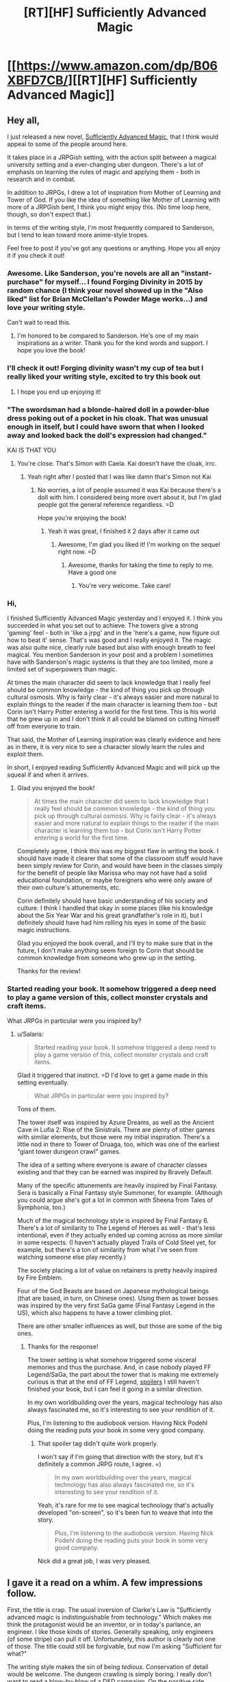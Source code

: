 #+TITLE: [RT][HF] Sufficiently Advanced Magic

* [[https://www.amazon.com/dp/B06XBFD7CB/][[RT][HF] Sufficiently Advanced Magic]]
:PROPERTIES:
:Author: Salaris
:Score: 30
:DateUnix: 1488202416.0
:DateShort: 2017-Feb-27
:END:

** Hey all,

I just released a new novel, [[https://www.amazon.com/dp/B06XBFD7CB/][Sufficiently Advanced Magic]], that I think would appeal to some of the people around here.

It takes place in a JRPGish setting, with the action split between a magical university setting and a ever-changing uber dungeon. There's a lot of emphasis on learning the rules of magic and applying them - both in research and in combat.

In addition to JRPGs, I drew a lot of inspiration from Mother of Learning and Tower of God. If you like the idea of something like Mother of Learning with more of a JRPGish bent, I think you might enjoy this. (No time loop here, though, so don't expect that.)

In terms of the writing style, I'm most frequently compared to Sanderson, but I tend to lean toward more anime-style tropes.

Feel free to post if you've got any questions or anything. Hope you all enjoy it if you check it out!
:PROPERTIES:
:Author: Salaris
:Score: 17
:DateUnix: 1488202733.0
:DateShort: 2017-Feb-27
:END:

*** Awesome. Like Sanderson, you're novels are all an "instant-purchase" for myself... I found Forging Divinity in 2015 by random chance (I think your novel showed up in the "Also liked" list for Brian McClellan's Powder Mage works...) and love your writing style.

Can't wait to read this.
:PROPERTIES:
:Author: Afforess
:Score: 8
:DateUnix: 1488211792.0
:DateShort: 2017-Feb-27
:END:

**** I'm honored to be compared to Sanderson. He's one of my main inspirations as a writer. Thank you for the kind words and support. I hope you love the book!
:PROPERTIES:
:Author: Salaris
:Score: 5
:DateUnix: 1488212677.0
:DateShort: 2017-Feb-27
:END:


*** I'll check it out! Forging divinity wasn't my cup of tea but I really liked your writing style, excited to try this book out
:PROPERTIES:
:Author: Imperialgecko
:Score: 4
:DateUnix: 1488399723.0
:DateShort: 2017-Mar-01
:END:

**** I hope you end up enjoying it!
:PROPERTIES:
:Author: Salaris
:Score: 3
:DateUnix: 1488430410.0
:DateShort: 2017-Mar-02
:END:


*** "The swordsman had a blonde-haired doll in a powder-blue dress poking out of a pocket in his cloak. That was unusual enough in itself, but I could have sworn that when I looked away and looked back the doll's expression had changed."

KAI IS THAT YOU
:PROPERTIES:
:Author: splashmics
:Score: 3
:DateUnix: 1492300810.0
:DateShort: 2017-Apr-16
:END:

**** You're close. That's Simon with Caela. Kai doesn't have the cloak, irrc.
:PROPERTIES:
:Author: Salaris
:Score: 1
:DateUnix: 1492300974.0
:DateShort: 2017-Apr-16
:END:

***** Yeah right after I posted that I was like damn that's Simon not Kai
:PROPERTIES:
:Author: splashmics
:Score: 2
:DateUnix: 1492301001.0
:DateShort: 2017-Apr-16
:END:

****** No worries, a lot of people assumed it was Kai because there's a doll with him. I considered being more overt about it, but I'm glad people got the general reference regardless. =D

Hope you're enjoying the book!
:PROPERTIES:
:Author: Salaris
:Score: 1
:DateUnix: 1492301589.0
:DateShort: 2017-Apr-16
:END:

******* Yeah it was great, I finished it 2 days after it came out
:PROPERTIES:
:Author: splashmics
:Score: 2
:DateUnix: 1492301635.0
:DateShort: 2017-Apr-16
:END:

******** Awesome, I'm glad you liked it! I'm working on the sequel right now. =D
:PROPERTIES:
:Author: Salaris
:Score: 3
:DateUnix: 1492303136.0
:DateShort: 2017-Apr-16
:END:

********* Awesome, thanks for taking the time to reply to me. Have a good one
:PROPERTIES:
:Author: splashmics
:Score: 2
:DateUnix: 1492303173.0
:DateShort: 2017-Apr-16
:END:

********** You're very welcome. Take care!
:PROPERTIES:
:Author: Salaris
:Score: 1
:DateUnix: 1492307185.0
:DateShort: 2017-Apr-16
:END:


*** Hi,

I finished Sufficiently Advanced Magic yesterday and I enjoyed it. I think you succeeded in what you set out to achieve. The towers give a strong 'gaming' feel - both in 'like a jrpg' and in the 'here's a game, now figure out how to beat it' sense. That's was good and I really enjoyed it. The magic was also quite nice, clearly rule based but also with enough breath to feel magical. You mention Sanderson in your post and a problem I sometimes have with Sanderson's magic systems is that they are too limited, more a limited set of superpowers than magic.

At times the main character did seem to lack knowledge that I really feel should be common knowledge - the kind of thing you pick up through cultural osmosis. Why is fairly clear - it's always easier and more natural to explain things to the reader if the main character is learning them too - but Corin isn't Harry Potter entering a world for the first time. This is his world that he grew up in and I don't think it all could be blamed on cutting himself off from everyone to train.

That said, the Mother of Learning inspiration was clearly evidence and here as in there, it is very nice to see a character slowly learn the rules and exploit them.

In short, I enjoyed reading Sufficiently Advanced Magic and will pick up the squeal if and when it arrives.
:PROPERTIES:
:Author: GlimmervoidG
:Score: 3
:DateUnix: 1497597610.0
:DateShort: 2017-Jun-16
:END:

**** Glad you enjoyed the book!

#+begin_quote
  At times the main character did seem to lack knowledge that I really feel should be common knowledge - the kind of thing you pick up through cultural osmosis. Why is fairly clear - it's always easier and more natural to explain things to the reader if the main character is learning them too - but Corin isn't Harry Potter entering a world for the first time.
#+end_quote

Completely agree, I think this was my biggest flaw in writing the book. I should have made it clearer that some of the classroom stuff would have been simply review for Corin, and would have been in the classes simply for the benefit of people like Marissa who may not have had a solid educational foundation, or maybe foreigners who were only aware of their own culture's attunements, etc.

Corin definitely should have basic understanding of his society and culture. I think I handled that okay in some places (like his knowledge about the Six Year War and his great grandfather's role in it), but I definitely should have had him rolling his eyes in some of the basic magic instructions.

Glad you enjoyed the book overall, and I'll try to make sure that in the future, I don't make anything seem foreign to Corin that should be common knowledge from someone who grew up in the setting.

Thanks for the review!
:PROPERTIES:
:Author: Salaris
:Score: 5
:DateUnix: 1497600297.0
:DateShort: 2017-Jun-16
:END:


*** Started reading your book. It somehow triggered a deep need to play a game version of this, collect monster crystals and craft items.

What JRPGs in particular were you inspired by?
:PROPERTIES:
:Author: elustran
:Score: 2
:DateUnix: 1500347024.0
:DateShort: 2017-Jul-18
:END:

**** u/Salaris:
#+begin_quote
  Started reading your book. It somehow triggered a deep need to play a game version of this, collect monster crystals and craft items.
#+end_quote

Glad it triggered that instinct. =D I'd love to get a game made in this setting eventually.

#+begin_quote
  What JRPGs in particular were you inspired by?
#+end_quote

Tons of them.

The tower itself was inspired by Azure Dreams, as well as the Ancient Cave in Lufia 2: Rise of the Sinistrals. There are plenty of other games with similar elements, but those were my initial inspiration. There's a little nod in there to Tower of Druaga, too, which was one of the earliest "giant tower dungeon crawl" games.

The idea of a setting where everyone is aware of character classes existing and that they can be earned was inspired by Bravely Default.

Many of the specific attunements are heavily inspired by Final Fantasy. Sera is basically a Final Fantasy style Summoner, for example. (Although you could argue she's got a lot in common with Sheena from Tales of Symphonia, too.)

Much of the magical technology style is inspired by Final Fantasy 6. There's a lot of similarity to The Legend of Heroes as well - that's less intentional, even if they actually ended up coming across as more similar in some respects. (I haven't actually played Trails of Cold Steel yet, for example, but there's a ton of similarity from what I've seen from watching someone else play recently.)

The society placing a lot of value on retainers is pretty heavily inspired by Fire Emblem.

Four of the God Beasts are based on Japanese mythological beings (that are based, in turn, on Chinese ones). Using them as tower bosses was inspired by the very first SaGa game (Final Fantasy Legend in the US), which also happens to have a tower climbing plot.

There are other smaller influences as well, but those are some of the big ones.
:PROPERTIES:
:Author: Salaris
:Score: 2
:DateUnix: 1500424980.0
:DateShort: 2017-Jul-19
:END:

***** Thanks for the response!

The tower setting is what somehow triggered some visceral memories and thus the purchase. And, in case nobody played FF Legend/SaGa, the part about the tower that is making me extremely curious is that at the end of FF Legend, [[#s][spoilers]] I still haven't finished your book, but I can feel it going in a similar direction.

In my own worldbuilding over the years, magical technology has also always fascinated me, so it's interesting to see your rendition of it.

Plus, I'm listening to the audiobook version. Having Nick Podehl doing the reading puts your book in some very good company.
:PROPERTIES:
:Author: elustran
:Score: 1
:DateUnix: 1500434150.0
:DateShort: 2017-Jul-19
:END:

****** That spoiler tag didn't quite work properly.

I won't say if I'm going that direction with the story, but it's definitely a common JRPG route, I agree. =)

#+begin_quote
  In my own worldbuilding over the years, magical technology has also always fascinated me, so it's interesting to see your rendition of it.
#+end_quote

Yeah, it's rare for me to see magical technology that's actually developed "on-screen", so it's been fun to weave that into the story.

#+begin_quote
  Plus, I'm listening to the audiobook version. Having Nick Podehl doing the reading puts your book in some very good company.
#+end_quote

Nick did a great job, I was very pleased.
:PROPERTIES:
:Author: Salaris
:Score: 1
:DateUnix: 1500441572.0
:DateShort: 2017-Jul-19
:END:


** I gave it a read on a whim. A few impressions follow.

First, the title is crap. The usual inversion of Clarke's Law is "Sufficiently advanced magic is indistinguishable from technology." Which makes me think the protagonist would be an inventor, or in today's parlance, an engineer. I like those kinds of stories. Generally speaking, only engineers (of some stripe) can pull it off. Unfortunately, this author is clearly not one of those. The title could still be forgivable, but now I'm asking "Sufficient for what?"

The writing style makes the sin of being /tedious/. Conservation of detail would be welcome. The dungeon crawling is simply boring. I really don't want to read a blow-by-blow of a D&D campaign. On the positive side, people turned off by this will be turned off within the first few pages, so there's really no complaining when it happens again. Unfortunately, the school scenes are just as tedious. Every time the narrator goes "Wow, that could be really useful!" is grating. Most of the classroom lectures are pointlessly dull. Characters taking time out from important matters to lecture about magic is off-putting. The story really could have been told in a third of the space it currently uses, and would be a more exciting read for it.

The character motivations don't really work. The main character fails to be motivated by anything but to "Get Power". Ostensibly, the reason is to get his brother back, but I'm not sold. The only other motivation I see is to protect his sister, which is actually convincingly demonstrated, but only comes up a few times. I also wish I'd seen the main character trying to have fun. Instead, it's a 24/7 grind to gain power (which he's not even very effective at).

I'm rather put off by the main character's stated values. He demonstrates values more closely aligned to modern enlightenment ideals, which are markedly different from those present in the most of the characters. It starts feeling a bit like an author tract.

Finally, what is with that one character suddenly coming out two thirds of the way through? And nobody reacting at all. I get that romance isn't a significant part of the story. Fine. And I get that maybe this is a very normal thing in the setting. Fine. But it has not been demonstrated in the least bit up to this point. No reference to any couples to give the reader any expectation of social norms, just a general sense of heteronormative behaviors. This scene could have been removed entirely without changing anything.

As for whether this work is a rat!fic... I don't know. Conflicts motivated by beliefs and values? Check. Consistent rules? Close enough. Intelligent characters? Sometimes. Not often enough. And plot-wise, the only characters making significant decisions are doing so in the background, off-screen; the plot essentially moves without the main characters.

All in all, this novel is not a polished work. There are a number of minor inconsistencies that should be resolved; quite a few scenes that should be removed/combined/shortened. And the main character needs to be reworked a bit to make him relatable and believable.
:PROPERTIES:
:Author: ben_oni
:Score: 15
:DateUnix: 1488422458.0
:DateShort: 2017-Mar-02
:END:

*** Thank you for the review.

I felt that the process of enchanting was sufficiently detailed to constitute the use of the title. The main character explicitly invents at least one item in the story [[#s][minor spoilers]], and there's clearly a lot of research going on in the setting as a whole, such as [[#s][late book spoilers]]. I'm sorry if this wasn't what you were looking for.

If you're looking for faster pacing, that's just not my style. I write in a style more similar to Sanderson or Mother of Learning, with a lot of time put into people just learning about how magic works and doing their daily stuff. This sort of thing clearly isn't for everyone, but I like reading the more slice-of-life stuff, so I enjoy writing it as well.

The main character is definitely driven by his ambition (as a means to save his brother), but he's hindered by [[#s][motivation spoilers]]. His struggles to achieve his goals in spite of internal conflicts are part of the design of the story. I'm sorry you didn't like that component to it.

As for his values system feeling too modern, it's a multi-cultural setting with a 1900s-era tech level. He's something of an outlier, but he's not that extreme of a case. If it was a medieval fantasy setting, I'd find his behavior too extreme, but I don't think it's that jarring at this tech/culture level.

As for one character coming out and no one reacting, the only character that hears about it is the person who gets propositioned. They think about it and give an answer.

They didn't have to think about a ton of cultural consequences because there aren't any in this particular culture. The local religion has a goddess figure with six aspects of varying apparent sexes and genders, which has significantly helped to normalize the idea of different sexes/genders in this particular society. Individuals will have different views, of course, but their religion has made them more progressive about that issue than they are about some others. (For example, racism is still fairly common.)

I would argue that the plot moves both in response to main character actions /and/ in response to other actors, which is more realistic than a plot that is only driven by the main cast, in my opinion. Corin definitely triggers multiple plot events on-screen personally, but other people being involved in something that affects things on a national scale? That just makes sense.

If you have specific scenes that you feel are inconsistent, I would be happy to hear about those examples so I can address any problems that exist in future works.

Thank you for the detailed commentary.
:PROPERTIES:
:Author: Salaris
:Score: 11
:DateUnix: 1488431555.0
:DateShort: 2017-Mar-02
:END:

**** After reading this sub-thread I immediately purchased the book. Both the criticisms and your replies are the sort of things that get said about a particular style of story -- and, as it turns out, you write that style very well! I'm about half-way through already.
:PROPERTIES:
:Author: vorpal_potato
:Score: 5
:DateUnix: 1488754602.0
:DateShort: 2017-Mar-06
:END:

***** Thank you very much! I'm glad to hear you're enjoying it so far. I hope you find the conclusion satisfying. Let me know if you have any questions or anything. =)
:PROPERTIES:
:Author: Salaris
:Score: 2
:DateUnix: 1488762242.0
:DateShort: 2017-Mar-06
:END:


** Spoilers: The jaden box seems hilariously broken. Applications I can think of off the top of my head are assassination and recovering missing persons.

Minor nitpick: He almost kills himself with the ice sword and is supposed to receive specific training for it and then offers it to his friends when going into the climbers gate for the first time.
:PROPERTIES:
:Author: All_in_bad_taste
:Score: 6
:DateUnix: 1488992300.0
:DateShort: 2017-Mar-08
:END:

*** There was actually a whole section of restrictions on the Jaden Box that got cut because it was so long that my beta readers complained. I kind of allude to it with the "see research notes" section in the description, but there are /some/ reasonable limits on it.

That said, it's still hilariously broken, and yes, it could still be used for both of those things. The target can resist the summoning attempt, so assassination would be trickier, but it would definitely be amazing for rescuing missing persons. The main limitation is the recharge time being so long.

It's also built from a different type of magic than the current attuned use, so it wouldn't be trivial to duplicate it. (That's one of the things the researchers have already been trying to do.) Mass producing Jaden Boxes would completely change how society functions.
:PROPERTIES:
:Author: Salaris
:Score: 2
:DateUnix: 1488992899.0
:DateShort: 2017-Mar-08
:END:

**** I was assuming that it could be recharged through other methods like some of the other objects we've seen. Now that I think about it though we haven't seen anything this advanced be recharged by a person and even then if it was made using a different type of magic it'd be understandable if that didn't work.
:PROPERTIES:
:Author: All_in_bad_taste
:Score: 3
:DateUnix: 1488995412.0
:DateShort: 2017-Mar-08
:END:

***** Yup. It wouldn't be impossible to recharge it manually, but their standard methods won't work. It would require research to figure out how to do it without breaking the box.
:PROPERTIES:
:Author: Salaris
:Score: 3
:DateUnix: 1488997686.0
:DateShort: 2017-Mar-08
:END:


** I am probably going to get down voted for asking it, but is the main character gay?
:PROPERTIES:
:Author: generalamitt
:Score: 4
:DateUnix: 1488904855.0
:DateShort: 2017-Mar-07
:END:

*** He's asexual and sapioromantic (meaning that romantically he's interested in people that intellectually interested him, regardless of their sex and gender). The closest thing to a love interest in the book is another male. This an extremely small part of the first book, but I am planning to do more with it in the sequels.
:PROPERTIES:
:Author: Salaris
:Score: 4
:DateUnix: 1488905479.0
:DateShort: 2017-Mar-07
:END:

**** I don't understand how you can be romantically involved with someone if you are not attracted to them, how is that different from a very close friendship?
:PROPERTIES:
:Author: generalamitt
:Score: 5
:DateUnix: 1488906142.0
:DateShort: 2017-Mar-07
:END:

***** Essentially, someone who is asexual but not aromantic enjoys forms of romantic bonding that are not of a sexual nature.

For example, they might enjoy going out on dates, dancing, cuddling, going to sleep together... it completely depends on the person, since different people define romantic activities differently.

For someone who is asexual, sex is generally not the end-goal of romantic activities. They can still have increasing degrees of closeness with another person over time; again, the specific nature is going to vary based on the couple.

As for how it differs from a close friendship, that's going to be up to the people involved. Some people might define having a candlelit dinner or holding hands at a movie as exclusively romantic activities; for others, they might be platonic.

I'm not any sort of authority on this subject. If you're interested in learning more, here's an [[https://lgbtq.unc.edu/asexuality-attraction-and-romantic-orientation][article]] on the subject, and you can easily find more on google if you want to learn more.

If you don't like seeing male/male relationships, I suspect my book probably wouldn't interest you.
:PROPERTIES:
:Author: Salaris
:Score: 3
:DateUnix: 1488906833.0
:DateShort: 2017-Mar-07
:END:

****** Personally, I like the direction. It's was a bit surprising, but also refreshing to see things go in an unpredictable fashion for once. A lot of depth.
:PROPERTIES:
:Author: -Downfall-
:Score: 3
:DateUnix: 1500268785.0
:DateShort: 2017-Jul-17
:END:

******* I'm glad this worked for you! I wanted Corin to come across as a believable person, and I know that worked better for some people than others. Thanks!
:PROPERTIES:
:Author: Salaris
:Score: 3
:DateUnix: 1500400786.0
:DateShort: 2017-Jul-18
:END:

******** Absolutely did not work for me and went from being a book I would recommend to pandering trash. Asexual is not a believable person.
:PROPERTIES:
:Author: TheTexasWarrior
:Score: 2
:DateUnix: 1500485325.0
:DateShort: 2017-Jul-19
:END:

********* Thank you for making this post. It's important for me to get a reminder every once in a while that there are people out there who don't believe in asexuality. I'm glad I made the choice to write Corin as asexual, and you've reinforced that significantly.
:PROPERTIES:
:Author: Salaris
:Score: 7
:DateUnix: 1500504906.0
:DateShort: 2017-Jul-20
:END:

********** I don't think asexuality doesn't exist. You misunderstand. I think that it is so far outside the norm that you will never have a wide audience identify with your character, and, as you said, you wanted him to be believable. The 3 main characters so far are arguably Corin, Sarah, and Jin and one of the guys is gay and one is asexual. Who is your target audience with that? Not straight men which make up the largest demographic for fantasy/sci-fi books.
:PROPERTIES:
:Author: TheTexasWarrior
:Score: 1
:DateUnix: 1500506349.0
:DateShort: 2017-Jul-20
:END:

*********** u/Salaris:
#+begin_quote
  I don't think asexuality doesn't exist. You misunderstand.
#+end_quote

Ah, I misunderstood what you meant by "Asexual is not a believable person."

Let me address your more recent point, then.

#+begin_quote
  I think that it is so far outside the norm that you will never have a wide audience identify with your character, and, as you said, you wanted him to be believable.
#+end_quote

A few points to make here.

First off, readers can identify with Corin about other characteristics, even if they don't identify with his sexuality. I've had readers identify with Corin because of his touch aversion (see [[https://www.reddit.com/r/Fantasy/comments/6ntcb5/sufficiently_advanced_magic_rfantasy_delivered/dkdalbx/][here]], because of the way he thinks (see [[https://www.reddit.com/r/Fantasy/comments/6ntcb5/sufficiently_advanced_magic_rfantasy_delivered/dkc45q1/][here]], or his general behavioral traits (see [[https://www.reddit.com/r/Fantasy/comments/6irmm9/is_corin_from_sufficiently_advanced_magic_autistic/dj9j5ge/][here]].

Second, being asexual is not something everyone is comfortable talking about, and thus there may be more people out there than we're aware of. This is doubly true when you consider people who aren't quite traditionally asexual (grey asexual or demisexual), and they may still identify with the character for that reason.

Third, the number of people who are asexual might be small, but they're so rare in fiction that they may appreciate finding someone they can identify with in terms of that trait.

This both means that I can do something more positive for those people than if I was just writing another straight white guy, and if we're talking purely in terms of strategy (which seems to be your focus), those fans are more likely to be loyal because they have so few other things to read with characters they identify with on that particular subject.

#+begin_quote
  The 3 main characters so far are arguably Corin, Sarah, and Jin and one of the guys is gay and one is asexual.
#+end_quote

If the sexualities of the characters are the only factors that are important for their reading experience, and the reader is also heterosexual, I could see why they might be disappointed by a lack of heterosexual content - but romance has never been the focus of the story in general.

I would also argue that Patrick is as much of a main character as Jin, and his heterosexual interest in Sera is as much of a plot point as Jin's interests. There are other major characters that have been implied to be heterosexual (or possibly bisexual) as well, such as Marissa and Derek, so there are still people for readers to identify with if they're heterosexual and that's really all that important.

#+begin_quote
  Who is your target audience with that? Not straight men which make up the largest demographic for fantasy/sci-fi books.
#+end_quote

My target audience is people who enjoy JRPGs and anime, especially those who enjoy detailed magic systems (e.g. Sanderson's systems or Hunter x Hunter).

The fact that the main character is asexual is a minor component, and it isn't something that I market the book based on. If the main character was straight, I still wouldn't be targeting the book based on that unless the romance was a major part of the story (which is isn't).

Moreover, I don't think it's important to worry about targeting the largest possible audience. I write about what I'm interested in. It's been working out great so far, because it turns out a whole lot of people seem to share my interests. The book has been doing great.
:PROPERTIES:
:Author: Salaris
:Score: 4
:DateUnix: 1500509772.0
:DateShort: 2017-Jul-20
:END:


***** As someone close to where Corin seems to be on the sexual/romantic spectrum, basically:

You can go through the same phases of romantic attraction without sexual attraction. I still go through periods of infatuation followed by long-term bonding with romantic partners. I mean, it's kind of a stereotype that old married couples have little or no sex, but that doesn't make them less married, right?

In my case, I can enjoy the activity of sex without feeling attraction. Since Corin is touch-averse, I'd guess he wouldn't enjoy sex at all.
:PROPERTIES:
:Author: TabethaRasa
:Score: 1
:DateUnix: 1488948240.0
:DateShort: 2017-Mar-08
:END:


**** Please don't. Keep it about how awesome magic is. Forget his love life. Loved the book but the number one thing that I didn't like was the not important to the story casual gay drop. Dude could have been Mormon in your book and neither would have had more consequence.

Drizzit didn't need a lover to be badass.
:PROPERTIES:
:Score: 3
:DateUnix: 1501296561.0
:DateShort: 2017-Jul-29
:END:

***** The books will never be focused on romance, not by any stretch of the imagination. Learning magic and solving problems will always be the central focus of the story.

But this is about Corin's life as a whole, and there will be portions that deal with his relationships with his family members, his friendships, and potential romantic interests.

Romance is definitely the least emphasized of the various types of relationships, but there are scenes were it may be at least somewhat relevant to the plot (like whether or not he brings someone with him to the winter ball, which is a major story event).
:PROPERTIES:
:Author: Salaris
:Score: 3
:DateUnix: 1501314865.0
:DateShort: 2017-Jul-29
:END:


** So, I've read Forging Divinity and Sufficiently Advanced Magic and I absolutely love them both.

In Sufficiently Advanced Magic, I really enjoyed both settings of the school AND the dungeon crawl through the tower. I just wanted you to know so that you don't think some of the negative reviews/responses are indicative of all your readers.

I have one question though. Both of these series occur on the same planet, and the same time frame but have radically different magic systems. I had thought maybe the "Dominion Marks" might have been the equivalent of attunement runes, but they don't really seem to behave the same way or have the same power or magnitude. Then I thought perhaps the towers in both stories might be related, but they seem to be drastically different, both in the manner of entrance/exit and puzzles vs overt kill rooms.

So, how does magic exist in the same time/planet in such different forms? Or is this puzzle meant for the reader to decipher?
:PROPERTIES:
:Author: Katonthewall
:Score: 4
:DateUnix: 1490505459.0
:DateShort: 2017-Mar-26
:END:

*** Thanks so much, I'm glad you enjoyed the books!

I'm especially glad you enjoyed both parts in Sufficiently Advanced Magic. I knew that mixing the two styles was unusual and that would rub some people the wrong way, so I'm happy it worked for you.

Your question is pretty heavily related to the main plot of both series, so I wouldn't want to say too much and spoil things. The reasons for their distinct tech levels, cultures, and magic are absolutely something that is going to be explored in the story.

They're in the same universe, but I don't think I've said that they're on the same planet or in the same time frame. It's more complicated than that; I won't get into details because of heavy spoilers.

[[#s][Spoiler for people who haven't finished Sufficiently Advanced Magic]]
:PROPERTIES:
:Author: Salaris
:Score: 2
:DateUnix: 1490562561.0
:DateShort: 2017-Mar-27
:END:


** Read it after a friend recommended it to me.

I was actually going to abandon the book about 10% of the way in because, having read a lot of really bad Japanese isekai web novels, I was convinced that this whole book will be about Corin flailing around in the tower until he gets some broken power. I'm glad I pushed on, because things got much more enjoyable once he leaves and interacts with normal people, and the straightforward snark is very refreshing to me. The engineering approach to magic is also highly interesting, and felt very relatable.

I'm pleasantly surprised that this book became the first fantasy book I've read to feature a queer protagonist.

I have some problems though:

I got the Kindle edition, and you used "discrete" instead of "discreet" every single time. There were other spelling mistakes elsewhere too. I feel like the book could have used another technical editing pass.

The gulf in power between characters made certain matchups and outcomes feel improbable. I'm not sure how you intend to patch the differences in power between the protagonists and his companions after the end of the first book.

The book ended very awkwardly. [[#s][spoilers]]

As a consequence, there are a lot of plot-irrelevant loose ends:

- Nobody publicly names or seriously attempts to catch a Spider beyond Corin speculating on Jin. I was so excited for it.
- A Hogwarts-style points system was introduced and the points were never totaled.
- Curtis the dorm RA never shows up again after his introduction. Surely there were occasions in the book where he'd be useful, such as [[#s][mid book spoilers]]?
- There was this girl, Cecily, that Corin made a point not to talk to a couple times. When you do this it's implied that I will eventually know why within the book, and it /never happens/. The book doesn't even begin to explain why, and I get to the appendix and it just says "for unknown reasons". I feel like you could have left her out entirely and mention at a later book that Corin had been avoiding her for a while.
- Who was Sera's date for the winter dance supposed to be? That was dangled but I believe never answered? Things were supposed to be super awkward because of Corin's social screwup, and... that was basically thrown out.
:PROPERTIES:
:Author: infinip
:Score: 3
:DateUnix: 1502178907.0
:DateShort: 2017-Aug-08
:END:

*** Hiya,

Thanks for reading the book.

Some replies to your comments.

#+begin_quote
  I'm glad I pushed on, because things got much more enjoyable once he leaves and interacts with normal people, and the straightforward snark is very refreshing to me. The engineering approach to magic is also highly interesting, and felt very relatable.
#+end_quote

Glad you liked these elements.

#+begin_quote
  I got the Kindle edition, and you used "discrete" instead of "discreet" every single time. There were other spelling mistakes elsewhere too. I feel like the book could have used another technical editing pass.
#+end_quote

I fixed some of those recently, but I'm not sure when you got it. I did have a professional editor, but it's very possible I missed some of his notes. I may do a second edition at some point with another editing pass.

#+begin_quote
  The gulf in power between characters made certain matchups and outcomes feel improbable.
#+end_quote

Which ones in specific, out of curiosity?

I know it's common in xianxia and many isekai or LitRPG books for a couple tiers of power to be an insurmountable difference between characters. That's never been the intent in this series; a high powered human is still supposed to be in danger from low level ones under specific circumstances (e.g. if someone can work around their shroud).

High powered attuned are much more powerful /offensively/ than low powered attuned, and have a lot more mana to work with. They are not, however, much more /defensively/ powerful - their shroud gets stronger, but there are (as we've seen) a lot of ways around a shroud. That means that even the strongest humans are still relatively vulnerable to close range attacks, unless they also have a secondary form of defense (which some attuned do have, but we haven't seen a lot of it yet).

Some monsters are also harder power checks; creatures like Mizuchi or Seiryu are just too tough for a low powered character to be able to reliably deal them damage. There may still be ways to work around this, however (e.g. specific weak points).

I realize this is probably jarring because it's not standard for the genre. Most of my readers are probably expecting it to work more like an anime where a low level character would break their fist trying to punch someone of a higher power level; that's definitely not the intent here.

#+begin_quote
  I'm not sure how you intend to patch the differences in power between the protagonists and his companions after the end of the first book.
#+end_quote

[[#s][Spoiler reply]]

#+begin_quote
  The book ended very awkwardly.
#+end_quote

[[#s][Replies to spoilers]]

In regards to the loose ends, you're right - that's just a consequence of not covering the whole year in one book. The vast majority of that will be covered in the second book.

#+begin_quote
  Curtis the dorm RA never shows up again after his introduction.
#+end_quote

Corin did talk to Curtis about that incident, but it's just summarized, rather than shown as a full scene. [[#s][Relevant quote]]

You're right that Corin could have made more use of Curtis, but Corin has serious trust issues in general. He doesn't like to rely on others in general, and certainly not relative strangers. This is a flaw that he needs to learn to work through.

#+begin_quote
  Who was Sera's date for the winter dance supposed to be?
#+end_quote

The winter ball stuff, as well as Cecily, will be addressed in the second book. I also have a tendency to drop hints about things that could take a while to come up as major plot points (the Tyrant in Gold, the Seventh Spire, Selys-Lyann's origins, etc.)

It's just an element of my writing style; I tend to write more like a web serial, rather than each book being fully self-contained and plot driven. This is also why there's so much slice-of-life stuff that isn't directly plot relevant. This doesn't work for everyone, and I understand that.

Thanks for the comments, and I'm glad you enjoyed the book, even if the unresolved hooks left you frustrated. Rest assured that you'll get to see most of that addressed in the sequel (or later).
:PROPERTIES:
:Author: Salaris
:Score: 2
:DateUnix: 1502187198.0
:DateShort: 2017-Aug-08
:END:

**** re: Gulf in power

I see. I was mostly concerned when [[#s][spoilers]], but you've explained that sufficiently. Corin's obsessive focus on his own defense (which is part of his character) may have affected that perception.

#+begin_quote
  [[#s][Spoiler reply]]
#+end_quote

My perceived problem (which I think I overstated, apologies) is actually the opposite - [[#s][spoiler]]

#+begin_quote
  [[#s][Replies to spoilers]]
#+end_quote

Ah, I see. It's reassuring to have you clarify. I was mostly thrown off by the end of the book because [[#s][spoilers]]

#+begin_quote
  Corin did talk to Curtis about that incident, but it's just summarized, rather than shown as a full scene. [[#s][Relevant quote]]
#+end_quote

I forgot about the Curtis mention. Sorry about that! And yes, I do get the sense that Corin has trust issues and wouldn't have approached Curtis willingly.

#+begin_quote
  It's just an element of my writing style; I tend to write more like a web serial, rather than each book being fully self-contained and plot driven. This is also why there's so much slice-of-life stuff that isn't directly plot relevant. This doesn't work for everyone, and I understand that.
#+end_quote

Ah, is this a common writing style? I'm may simply not be used to it. Are there any authors you'd recommend that also do this?
:PROPERTIES:
:Author: infinip
:Score: 1
:DateUnix: 1502232312.0
:DateShort: 2017-Aug-09
:END:

***** u/Salaris:
#+begin_quote
  Corin's obsessive focus on his own defense (which is part of his character) may have affected that perception.
#+end_quote

Yeah, that's fair. He's a barrier-focused character. I'll try to make my explanation clearer in the text itself in the next book.

#+begin_quote
  Re: Power Levels
#+end_quote

Gotcha. More on that:

[[#s][Power spoilers]]

#+begin_quote
  Regarding resuming school.
#+end_quote

I see where you're coming from. This is discussed very early in the second book. I can see why you had concerns.

#+begin_quote
  Ah, is this a common writing style? I'm may simply not be used to it. Are there any authors you'd recommend that also do this?
#+end_quote

It's not common in published novels, but I would consider the plotting style similar to something like The Wandering Inn (which has a /ton/ of slice-of-life stuff) or Mother of Learning (which is another magical academy style and more similar to my book overall).
:PROPERTIES:
:Author: Salaris
:Score: 1
:DateUnix: 1502279212.0
:DateShort: 2017-Aug-09
:END:


**** **/SPOILERS/**** - I CAN'T GET SPOILER TAGS TO WORK

I loved this book tremendously Probably one of my favorite books of all time. Behind a select few Clancy, Sanderson, and Card Books. I do want to say something about your writing style though.

#+begin_quote
  This is also why there's so much slice-of-life stuff that isn't directly plot relevant. This doesn't work for everyone, and I understand that.
#+end_quote

It's these small details that make me enjoy your book, they give your characters depth that I love. I just want to request however that you Don't pull a Hollywood, and drop an extremely tempting plot hook early on, then in editing and rewriting later books drop that story line for various reasons leaving us forever hanging for more information. I understand that not everything can make it into a final product, just please be considerate and try and tie up these loose ends.

Lastly I have a few questions that I'm sure many other people have asked, but feel obligated anyway. I understand if the answer you give is, "read book 2," sorry in advance.

1. Sera - [[/spoiler][Is she still able to Cast magic or has her mana scarring made that impossible? Is her mark now just Summoner+Enchanter? If both of the previous questions are true, would she be able to cast spells through the exclusive use of mana crystals?]]

2. Corin - [[/spoiler][Is Corin's second attunement an attack oriented one, or at least on that would please his father, or is he to be relegated to Perma Supportive Roles combat wise?]]

Last thing, I loved listening to your audiobook version of this, it's how I found it actually. But when I tried to find a version for my Nook, I couldn't find it. Is it correct to assume that you are limited to Amazon.com Companies?
:PROPERTIES:
:Author: Trmptplyr07
:Score: 1
:DateUnix: 1502594353.0
:DateShort: 2017-Aug-13
:END:

***** u/Salaris:
#+begin_quote
  I loved this book tremendously Probably one of my favorite books of all time. Behind a select few Clancy, Sanderson, and Card Books. I do want to say something about your writing style though.
#+end_quote

Thanks so much for the kind words! I appreciate even being mentioned in the same breath as such fantastic writers.

#+begin_quote
  It's these small details that make me enjoy your book, they give your characters depth that I love.
#+end_quote

Good!

#+begin_quote
  I just want to request however that you Don't pull a Hollywood, and drop an extremely tempting plot hook early on, then in editing and rewriting later books drop that story line for various reasons leaving us forever hanging for more information. I understand that not everything can make it into a final product, just please be considerate and try and tie up these loose ends.
#+end_quote

Oh, sure! A lot of that stuff is definitely getting clear follow up. The winter ball and Cecily, for example, are outlined to both be big things in the second book. I haven't written those scenes yet, but they're planned.

And there's no way I'd drop some of the things like artificial attunements or the Tyrant in Gold - those are both part of the main plot of the series.

#+begin_quote
  Sera spoilers
#+end_quote

[[#s][Spoiler reply]]

#+begin_quote
  Corin Spoilers
#+end_quote

[[#s][Corin Spoiler Reply]]

#+begin_quote
  Is it correct to assume that you are limited to Amazon.com Companies?
#+end_quote

Yes, that's correct. I'm a part of Kindle Select for my book publishing, which means I can only publish on Amazon.
:PROPERTIES:
:Author: Salaris
:Score: 1
:DateUnix: 1502617673.0
:DateShort: 2017-Aug-13
:END:


** [[/u/salaris]] Noticed what i believe to be typos in the kindle version. Both are in the same passage.

*Jin's* shivered and looked away. “I... It would not be appropriate for me to stay in this place.” If he had somewhere else to *say*, he hadn't mentioned it.

Edit Actually I'm not sure about the second now that I look at it again.
:PROPERTIES:
:Author: All_in_bad_taste
:Score: 2
:DateUnix: 1488931628.0
:DateShort: 2017-Mar-08
:END:

*** Thanks for calling these out! My editor did a great job but I'm sure I missed a few things. I'll try to get these fixed for a later revision!
:PROPERTIES:
:Author: Salaris
:Score: 2
:DateUnix: 1488933402.0
:DateShort: 2017-Mar-08
:END:

**** Others I noticed:

She clearly knew more about Keras than I did if *she'd was* involved in an attempted arrest.

The older student frowned, scratching his chin. “Yeah, sure, I guess *he use* your old lane if he wants to.”

Let me *know you feel* any resurgence of pain, though.”
:PROPERTIES:
:Author: All_in_bad_taste
:Score: 2
:DateUnix: 1489011194.0
:DateShort: 2017-Mar-09
:END:

***** Ah one more id only bookmarked and not highlighted:

I volunteered to bring the *coin coins* for her because, uh, I wanted to ask you something. And to do something nice for her.”
:PROPERTIES:
:Author: All_in_bad_taste
:Score: 2
:DateUnix: 1489011748.0
:DateShort: 2017-Mar-09
:END:

****** Thanks for calling these out, I'll get them fixed!
:PROPERTIES:
:Author: Salaris
:Score: 2
:DateUnix: 1489014711.0
:DateShort: 2017-Mar-09
:END:


** [deleted]
:PROPERTIES:
:Score: 2
:DateUnix: 1489015205.0
:DateShort: 2017-Mar-09
:END:

*** Thanks for the feedback.

1) Here's the relevant passage where he checks the sigils:

#+begin_quote
  Lord Teft opened a compartment on the side of the stage, retrieving a large wooden box. After a few moments, he opened the top, reaching inside and raising a small metal disc. “Before we begin, I will need to check everyone's shield sigils. If you're still standing, you can sit down.” He walked to Marissa and Kent, briefly putting a hand on their sigils and closing his eyes. “This shield sigil will be your best friend at the school. Currently, both of yours are fully charged, but I will recharge them between classes. Do not lose it. You will not like what happens if you lose it.” As the combatants took positions on the stage, Teft walked among the rows of the class, checking every single student's sigil to ensure it was on and fully charged. His jaw was set hard as he watched the students. His playful demeanor had temporarily vanished. It made perfect sense. Even though there were presumably healers close by, it was tremendously dangerous to have inexperienced students trying to duel without any sort of protective gear. Our uniforms weren't built like dueling tunics. They would offer minimal protection, if any, from magical attacks. Lord Teft watched carefully as some of us adjusted the locations of our pins to his satisfaction, speaking as he returned to the stage.
#+end_quote

2) The intent was that he was aware that overusing mana causes problems, but that he didn't know specifically about how scarring develops in mana systems. I could have been clearer about this, thank you.

3) The idea was that since his father pulled him out of school three years before the start of the story, he's supposed to be missing things that would be considered basic to people who had a more complete education. He would also already be aware of /some/ of the things that the teachers discuss in the class - but the teachers start with very general information because there will be a portion of the students (mostly people like Marissa who come from less affluent backgrounds) that know very little about magic in general.

In my War of Broken Mirrors books, I had everyone come in with basic knowledge of how the magic system work, and that actually made it harder for most of my readers to catch up. There's probably a good middle ground somewhere, but it's tough to get things just right.

4) Good catch, will fix that, thank you.
:PROPERTIES:
:Author: Salaris
:Score: 1
:DateUnix: 1489019099.0
:DateShort: 2017-Mar-09
:END:

**** [deleted]
:PROPERTIES:
:Score: 2
:DateUnix: 1489089853.0
:DateShort: 2017-Mar-09
:END:

***** 1. You're welcome!

2. Yeah, I hear you. I don't like it when characters don't understand the basic fundamentals about how their society works. It's a fine line. The way I was seeing it is sort of comparable to how an average teenager would have heard for years that "drugs and alchohol are bad for you", and maybe the teenager knows something specific like "my dad took this specific drug and this happened", but the kid wouldn't necessarily know the details about how all the substances work and their specific problems.

3. You pretty much answered this one for yourself. Jin and Marissa are not particularly popular students, exactly for the reasons you just suggested. I was also picturing that there's probably some sort of automatic assignment process for anyone who doesn't get manually selected for a team by a certain deadline; a lot of students would just lean on that.

4. Thanks for the call out! Will fix for the next revision.

5. I'm glad this all made sense in the end. I knew it would be easy for the reader to [[#s][spoiler on the same subject]]

*Neutral stuff:*

1. Fascinating, that's the first time I've heard a review that didn't like the dungeon crawling. Do you have any specific ideas on what you didn't like about it? Most people actually tend to tell me the opposite (they liked the dungeon crawling more than the school parts).

2. Derek is considerably older than most of the cast (he's in his 20s). He's not a student, he's just a Climber who lives near the campus. Hitting Emerald in his 20s is highly unusual. There are other examples of people doing the same thing, but he's a prodigy. A part of that is the fact that the Hartigan family is a famous house with a lot of resources, so they presumably could afford things like the permanent enhancement elixirs that were mentioned earlier in the story.

3. So, the problem with selling Corin's upgraded sigils is that they'd be too expensive for most of the poor students/Climbers/etc., and not high enough quality for the wealthy ones. There would be a market, but it wouldn't be particularly large. He's in that awkward place where he can make something that's better than the free ones, but not good enough to compete with mass-produced sigils that are considerably more powerful. There are patented, brand-name shield sigils that would have all the same features and a much higher capacity.

He could absolutely make a profit on selling upgraded sigils, but the majority of people who are in the market for a better life-saving device would go with a brand name one with a higher capacity over something of dubious quality made by a first year student.

As for loans, that's absolutely something that he could have looked into, it just didn't occur to him. The teachers could have recommended it, but they had other things they wanted to push him toward. Vellum in particular is trying to get him to cultivate an unusual skill set, and having a bunch of money to spend would have discouraged that.

*Positive Feedback:*

Won't go through this line-by-line, just glad you enjoyed it. =D

Thanks for all the feedback! Glad you liked this more than my other series.
:PROPERTIES:
:Author: Salaris
:Score: 1
:DateUnix: 1489092862.0
:DateShort: 2017-Mar-10
:END:


** [deleted]
:PROPERTIES:
:Score: 2
:DateUnix: 1489016119.0
:DateShort: 2017-Mar-09
:END:

*** Glad you generally enjoyed it!

[[#s][Reply to your own spoiler question]]
:PROPERTIES:
:Author: Salaris
:Score: 1
:DateUnix: 1489018516.0
:DateShort: 2017-Mar-09
:END:


** I adore this book, love the dungeon crawling, think create an atmosphere and tension perfectly and to be honest I originally picked the book because I love the title! Can't wait for the next book!
:PROPERTIES:
:Author: Arc-1ight
:Score: 2
:DateUnix: 1493381098.0
:DateShort: 2017-Apr-28
:END:

*** It's my favorite of my book titles so far, I'm happy it managed to hook you in and that you enjoyed the result!
:PROPERTIES:
:Author: Salaris
:Score: 1
:DateUnix: 1493389936.0
:DateShort: 2017-Apr-28
:END:


** So, just finished this on audio book. Loved it.

Wasn't aware of the direction the story was planning to take since I went in blind (I don't even read the summaries on audible. I was super intrigued when it started to feel like a JRPG with the tower. Then I was convinced it was going for a JRPG theme after the introduction of certain elements.

Really like the story being told from the perspective of one person only, really lets you get into it. Also, not sure who chose to have Nick Podehl narrate it, but that was the right move. I'm convinced that man is some sort of god due to the vast variety of voices he has at his command and his ability to really put life into the characters.

I actually came by this book because I was searching for things narrated by him and now I see was NOT let down.

Can't wait to see where future installations in the series lead to. I think you have done an excellent job of building a foundation for a world that has multiple layers waiting to be peeled back and exposed.

Eagerly awaiting the next book!
:PROPERTIES:
:Author: -Downfall-
:Score: 2
:DateUnix: 1500269451.0
:DateShort: 2017-Jul-17
:END:

*** Thank you for the kind words! I'm so glad you enjoyed it, and that the JRPG inspiration came through.

Nick did a fantastic job. I asked my publisher for him because they hired him for my other books previously, and I was very impressed by the work he did with my other series. Also, because there will eventually be more crossover between the two series, so he will be familiar with the voices for both. =)

I'll try to get the sequel ready soon!
:PROPERTIES:
:Author: Salaris
:Score: 2
:DateUnix: 1500400962.0
:DateShort: 2017-Jul-18
:END:


** I enjoyed the book overall. I personally really like the well-defined and explained magic systems and enjoyed seeing Corin strive for more power with what little resources he had, even if it was a little slow going at times. If I had been in this "world" I could see myself doing the same. I also liked the slight plot twist and unclear "bad guy". Too many novels make "good" and "bad" guys too black and white when it's usually shades of gray. I won't mention any criticism as the few I had have already been mentioned but I definitely am looking forward to the sequel.
:PROPERTIES:
:Author: arbrog
:Score: 2
:DateUnix: 1500783296.0
:DateShort: 2017-Jul-23
:END:

*** Glad to hear you generally enjoyed it!

I'll try to make the pacing a little smoother in the next one, since I know that's a common complaint. It'll also be easier to avoid info dumping in the sequel since the basics have already been established.

Thanks for letting me know you liked it!
:PROPERTIES:
:Author: Salaris
:Score: 1
:DateUnix: 1500784420.0
:DateShort: 2017-Jul-23
:END:


** Just finished this. I binged the audible in 6 days. Really enjoyed your book. I'd love to be on the in for your second book. (Send me an advanced copy haha)

Your book had everything except a bard. Literally had everything. I loved it. Thank you for making my week.

How'd you come up with the title ?
:PROPERTIES:
:Score: 2
:DateUnix: 1501295852.0
:DateShort: 2017-Jul-29
:END:

*** u/Salaris:
#+begin_quote
  Just finished this. I binged the audible in 6 days. Really enjoyed your book. I'd love to be on the in for your second book. (Send me an advanced copy haha)
#+end_quote

I'm glad you enjoyed it so much!

#+begin_quote
  Your book had everything except a bard. Literally had everything. I loved it. Thank you for making my week.
#+end_quote

Bard attunement is on the list. =D

#+begin_quote
  How'd you come up with the title ?
#+end_quote

I debated the title for a long time. Right before release, I was still debating just calling it "Attuned", which was my working title that I'd used for the beta readers. I realized that "Attuned" doesn't really tell a prospective reader anything about the nature of the story, however, and I decided that I needed something that would set an appropriate tone.

Ultimately, the book was mostly about magic being researched to the point of being integrated into virtually every element of society. I thought about Arthur C. Clarke's quote about "sufficiently advanced technology" and inverted it. I'm not the first person who came up with that inverted quote - TVTropes refers to it as "Sufficiently Analyzed Magic", for example - but it still felt like a good book title.
:PROPERTIES:
:Author: Salaris
:Score: 2
:DateUnix: 1501315044.0
:DateShort: 2017-Jul-29
:END:


** Could Corin's feelings about Jin change, and also I wonder how his dad will think of him because of that?
:PROPERTIES:
:Author: Legend-11
:Score: 1
:DateUnix: 1498188034.0
:DateShort: 2017-Jun-23
:END:

*** Both valid questions. Corin's relationship with Jin will be addressed to some extent in the second book. As for what Corin's father would think or how he'd react, I'd rather not say anything on that subject because it delves too deeply into spoiler territory.
:PROPERTIES:
:Author: Salaris
:Score: 1
:DateUnix: 1498249557.0
:DateShort: 2017-Jun-24
:END:


** Just finished the book. I like it quite a bit. The story moves along at a good pace and it has just the sort of intricate magic system I enjoy.

I have one recommendation for you: try not to overuse the word /winced./ He winced, she winced, it's all over the place and it started to bug me. One time Vera winces twice in two pages. Try to find more varied ways to express that a someone is uncomfortable with what has been said. Otherwise, well-written!
:PROPERTIES:
:Author: warsage
:Score: 1
:DateUnix: 1498274425.0
:DateShort: 2017-Jun-24
:END:

*** u/Salaris:
#+begin_quote
  Just finished the book. I like it quite a bit. The story moves along at a good pace and it has just the sort of intricate magic system I enjoy.
#+end_quote

Awesome, glad you enjoyed it!

#+begin_quote
  I have one recommendation for you: try not to overuse the word winced. He winced, she winced, it's all over the place and it started to bug me. One time Vera winces twice in two pages. Try to find more varied ways to express that a someone is uncomfortable with what has been said. Otherwise, well-written!
#+end_quote

Makes sense. I'll try to keep an eye out for that in the next book. I know I overused some other expressions, too ("he scratched his chin"), and I'll try to make sure I cut down on repetition in general next time.

Thanks for the feedback and reading the book!
:PROPERTIES:
:Author: Salaris
:Score: 1
:DateUnix: 1498298516.0
:DateShort: 2017-Jun-24
:END:
